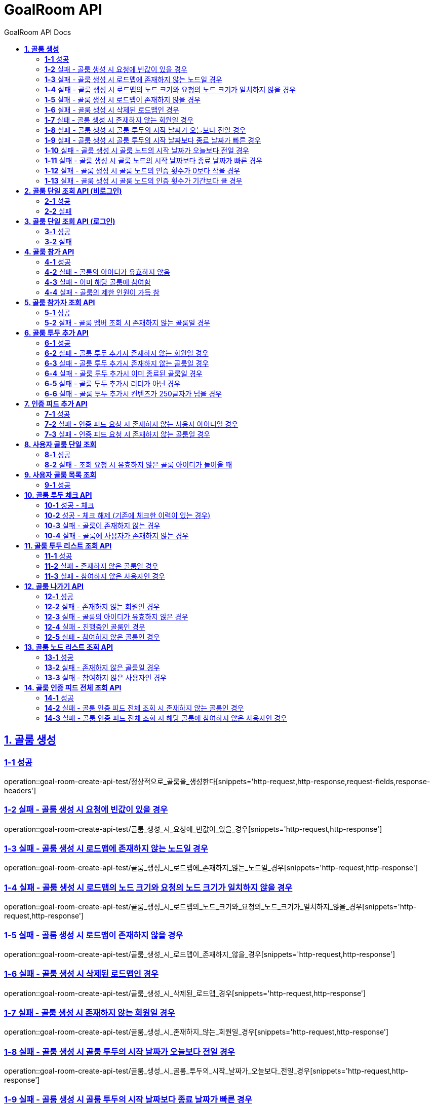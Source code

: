 = GoalRoom API
:toc-title: GoalRoom API Docs
:doctype: book
:icons: font
:source-highlighter: highlightjs
:toc: left
:toc-title: GoalRoom API Docs
:toclevels: 2
:sectlinks:
ifndef::snippets[]
:snippets: ../../../build/generated-snippets
endif::[]
ifndef::page[]
:page: src/docs/asciidoc
endif::[]

[[골룸생성-API]]
== *1. 골룸 생성*

=== *1-1* 성공

operation::goal-room-create-api-test/정상적으로_골룸을_생성한다[snippets='http-request,http-response,request-fields,response-headers']

=== *1-2* 실패 - 골룸 생성 시 요청에 빈값이 있을 경우

operation::goal-room-create-api-test/골룸_생성_시_요청에_빈값이_있을_경우[snippets='http-request,http-response']

=== *1-3* 실패 - 골룸 생성 시 로드맵에 존재하지 않는 노드일 경우

operation::goal-room-create-api-test/골룸_생성_시_로드맵에_존재하지_않는_노드일_경우[snippets='http-request,http-response']

=== *1-4* 실패 - 골룸 생성 시 로드맵의 노드 크기와 요청의 노드 크기가 일치하지 않을 경우

operation::goal-room-create-api-test/골룸_생성_시_로드맵의_노드_크기와_요청의_노드_크기가_일치하지_않을_경우[snippets='http-request,http-response']

=== *1-5* 실패 - 골룸 생성 시 로드맵이 존재하지 않을 경우

operation::goal-room-create-api-test/골룸_생성_시_로드맵이_존재하지_않을_경우[snippets='http-request,http-response']

=== *1-6* 실패 - 골룸 생성 시 삭제된 로드맵인 경우

operation::goal-room-create-api-test/골룸_생성_시_삭제된_로드맵_경우[snippets='http-request,http-response']

=== *1-7* 실패 - 골룸 생성 시 존재하지 않는 회원일 경우

operation::goal-room-create-api-test/골룸_생성_시_존재하지_않는_회원일_경우[snippets='http-request,http-response']

=== *1-8* 실패 - 골룸 생성 시 골룸 투두의 시작 날짜가 오늘보다 전일 경우

operation::goal-room-create-api-test/골룸_생성_시_골룸_투두의_시작_날짜가_오늘보다_전일_경우[snippets='http-request,http-response']

=== *1-9* 실패 - 골룸 생성 시 골룸 투두의 시작 날짜보다 종료 날짜가 빠른 경우

operation::goal-room-create-api-test/골룸_생성_시_골룸_투두의_시작_날짜보다_종료_날짜가_빠른_경우[snippets='http-request,http-response']

=== *1-10* 실패 - 골룸 생성 시 골룸 노드의 시작 날짜가 오늘보다 전일 경우

operation::goal-room-create-api-test/골룸_생성_시_골룸_노드의_시작_날짜가_오늘보다_전일_경우[snippets='http-request,http-response']

=== *1-11* 실패 - 골룸 생성 시 골룸 노드의 시작 날짜보다 종료 날짜가 빠른 경우

operation::goal-room-create-api-test/골룸_생성_시_골룸_노드의_시작_날짜보다_종료_날짜가_빠른_경우[snippets='http-request,http-response']

=== *1-12* 실패 - 골룸 생성 시 골룸 노드의 인증 횟수가 0보다 작을 경우

operation::goal-room-create-api-test/골룸_생성_시_골룸_노드의_인증_횟수가_0보다_작을_경우[snippets='http-request,http-response']

=== *1-13* 실패 - 골룸 생성 시 골룸 노드의 인증 횟수가 기간보다 클 경우

operation::goal-room-create-api-test/골룸_생성_시_골룸_노드의_인증_횟수가_기간보다_클_경우[snippets='http-request,http-response']

[[골룸단일조회-API]]
== *2. 골룸 단일 조회 API (비로그인)*

=== *2-1* 성공

operation::goal-room-read-api-test/골룸_아이디로_골룸을_조회한다[snippets='http-request,http-response,response-fields']

=== *2-2* 실패

operation::goal-room-read-api-test/골룸_아이디로_골룸_조회시_아이디가_유효하지_않으면_예외가_발생한다[snippets='http-request,http-response,response-fields']

== *3. 골룸 단일 조회 API (로그인)*

=== *3-1* 성공

operation::goal-room-read-api-test/골룸_아이디와_사용자_아이디로_골룸을_조회한다[snippets='http-request,request-headers,http-response,response-fields']

=== *3-2* 실패

operation::goal-room-read-api-test/골룸_아이디와_사용자_아이디로_골룸_조회시_골룸_아이디가_유효하지_않으면_예외_발생[snippets='http-request,http-response']

[[골룸참가-API]]
== *4. 골룸 참가 API*

=== *4-1* 성공

operation::goal-room-create-api-test/골룸_참가_요청을_성공한다[snippets='http-request,http-response,request-headers,path-parameters']

=== *4-2* 실패 - 골룸의 아이디가 유효하지 않음

operation::goal-room-create-api-test/존재하지_않는_골룸에_대한_참가_요청은_실패한다[snippets='http-request,http-response']

=== *4-3* 실패 - 이미 해당 골룸에 참여함

operation::goal-room-create-api-test/이미_참여한_골룸에_대한_참가_요청은_실패한다[snippets='http-request,http-response']

=== *4-4* 실패 - 골룸의 제한 인원이 가득 참

operation::goal-room-create-api-test/제한_인원이_가득_찬_골룸에_대한_참가_요청은_실패한다[snippets='http-request,http-response']

[[골룸참가자조회-API]]
== *5. 골룸 참가자 조회 API*

=== *5-1* 성공

operation::goal-room-read-api-test/정상적으로_골룸_멤버를_조회한다[snippets='http-request,http-response,path-parameters']

=== *5-2* 실패 - 골룸 멤버 조회 시 존재하지 않는 골룸일 경우

operation::goal-room-read-api-test/골룸_멤버_조회_시_존재하지_않는_골룸일_경우[snippets='http-request,http-response']

[[골룸투두추가-API]]
== *6. 골룸 투두 추가 API*

=== *6-1* 성공

operation::goal-room-create-api-test/정상적으로_골룸에_투두리스트를_추가한다[snippets='http-request,http-response,request-fields,request-headers,path-parameters,response-headers']

=== *6-2* 실패 - 골룸 투두 추가시 존재하지 않는 회원일 경우

operation::goal-room-create-api-test/골룸_투두_추가시_존재하지_않는_회원일_경우[snippets='http-request,http-response']

=== *6-3* 실패 - 골룸 투두 추가시 존재하지 않는 골룸일 경우

operation::goal-room-create-api-test/골룸_투두_추가시_존재하지_않는_골룸일_경우[snippets='http-request,http-response']

=== *6-4* 실패 - 골룸 투두 추가시 이미 종료된 골룸일 경우

operation::goal-room-create-api-test/골룸_투두_추가시_이미_종료된_골룸일_경우[snippets='http-request,http-response']

=== *6-5* 실패 - 골룸 투두 추가시 리더가 아닌 경우

operation::goal-room-create-api-test/골룸_투두_추가시_리더가_아닌_경우[snippets='http-request,http-response']

=== *6-6* 실패 - 골룸 투두 추가시 컨텐츠가 250글자가 넘을 경우

operation::goal-room-create-api-test/골룸_투두_추가시_컨텐츠가_250글자가_넘을_경우[snippets='http-request,http-response']

== *7. 인증 피드 추가 API*

=== *7-1* 성공

operation::goal-room-create-api-test/인증_피드_등록_요청을_보낸다[snippets='http-request,http-response,request-headers,path-parameters,request-parts,form-parameters,response-headers']

=== *7-2* 실패 - 인증 피드 요청 시 존재하지 않는 사용자 아이디일 경우

operation::goal-room-create-api-test/인증_피드_등록_요청시_멤버가_존재하지_않을_경우_예외를_반환한다[snippets='http-request,http-response,request-headers,path-parameters,request-parts,response-fields']

=== *7-3* 실패 - 인증 피드 요청 시 존재하지 않는 골룸일 경우

operation::goal-room-create-api-test/인증_피드_등록_요청시_로드맵이_존재하지_않을_경우_예외를_반환한다[snippets='http-request,http-response,request-headers,path-parameters,request-parts,response-fields']

[[사용자골룸단일조회-API]]
== *8. 사용자 골룸 단일 조회*

=== *8-1* 성공

operation::goal-room-read-api-test/사용자_단일_골룸을_조회한다[snippets='http-request,http-response,request-headers,path-parameters,response-fields']

=== *8-2* 실패 - 조회 요청 시 유효하지 않은 골룸 아이디가 들어올 때

operation::goal-room-read-api-test/사용자_골룸_조회_시_유효하지_않은_골룸_아이디를_보내면_예외가_발생한다[snippets='http-request,http-response,request-headers,path-parameters,response-fields']

[[사용자골룸목록조회-API]]
== *9. 사용자 골룸 목록 조회*

=== *9-1* 성공

operation::goal-room-read-api-test/사용자_참가_골룸_목록을_조회한다[snippets='http-request,http-response,request-headers,query-parameters,response-fields']

[[골룸투두체크-API]]
== *10. 골룸 투두 체크 API*

=== *10-1* 성공 - 체크

operation::goal-room-create-api-test/골룸_투두리스트에_대해_체크한다[snippets='http-request,http-response,request-headers,path-parameters,response-fields']

=== *10-2* 성공 - 체크 해제 (기존에 체크한 이력이 있는 경우)

operation::goal-room-create-api-test/골룸_투두리스트_체크시_체크_이력이_있으면_제거한다[snippets='http-request,http-response,request-headers,path-parameters,response-fields']

=== *10-3* 실패 - 골룸이 존재하지 않는 경우

operation::goal-room-create-api-test/골룸_투두리스트_체크시_골룸이_존재하지_않으면_예외가_발생한다[snippets='http-request,http-response']

=== *10-4* 실패 - 골룸에 사용자가 존재하지 않는 경우

operation::goal-room-create-api-test/골룸_투두리스트_체크시_사용자가_없으면_예외가_발생한다[snippets='http-request,http-response']

[[골룸투두리스트조회-API]]
== *11. 골룸 투두 리스트 조회 API*

=== *11-1* 성공

operation::goal-room-read-api-test/골룸의_투두리스트를_조회한다[snippets='http-request,http-response,request-headers,path-parameters,response-fields']

=== *11-2* 실패 - 존재하지 않은 골룸일 경우

operation::goal-room-read-api-test/골룸_투두리스트_조회시_존재하지_않은_골룸일_경우[snippets='http-request,http-response']

=== *11-3* 실패 - 참여하지 않은 사용자인 경우

operation::goal-room-read-api-test/골룸_투두리스트_조회시_참여하지_않은_사용자일_경우[snippets='http-request,http-response']

[[골룸나가기-API]]
== *12. 골룸 나가기 API*

=== *12-1* 성공

operation::goal-room-create-api-test/정상적으로_골룸을_나간다[snippets='http-request,http-response,request-headers,path-parameters']

=== *12-2* 실패 - 존재하지 않는 회원인 경우

operation::goal-room-create-api-test/골룸을_나갈때_존재하지_않는_회원이면_실패한다[snippets='http-request,http-response,response-fields']

=== *12-3* 실패 - 골룸의 아이디가 유효하지 않은 경우

operation::goal-room-create-api-test/골룸을_나갈때_존재하지_않는_골룸이면_실패한다[snippets='http-request,http-response,response-fields']

=== *12-4* 실패 - 진행중인 골룸인 경우

operation::goal-room-create-api-test/골룸을_나갈때_진행중인_골룸이면_실패한다[snippets='http-request,http-response,response-fields']

=== *12-5* 실패 - 참여하지 않은 골룸인 경우

operation::goal-room-create-api-test/골룸을_나갈때_참여하지_않은_골룸이면_실패한다[snippets='http-request,http-response,response-fields']

[[골룸노드조회-API]]
== *13. 골룸 노드 리스트 조회 API*

=== *13-1* 성공

operation::goal-room-read-api-test/골룸의_노드를_조회한다[snippets='http-request,http-response,request-headers,path-parameters,response-fields']

=== *13-2* 실패 - 존재하지 않은 골룸일 경우

operation::goal-room-read-api-test/골룸_노드_조회시_존재하지_않은_골룸일_경우[snippets='http-request,http-response']

=== *13-3* 실패 - 참여하지 않은 사용자인 경우

operation::goal-room-read-api-test/골룸_노드_조회시_참여하지_않은_사용자일_경우[snippets='http-request,http-response']

[[골룸인증피드전체조회-API]]
== *14. 골룸 인증 피드 전체 조회 API*

=== *14-1* 성공

operation::goal-room-read-api-test/골룸의_인증피드를_전체_조회한다[snippets='http-request,path-parameters,request-headers,http-response,response-fields']

=== *14-2* 실패 - 골룸 인증 피드 전체 조회 시 존재하지 않는 골룸인 경우

operation::goal-room-read-api-test/골룸_인증피드_전체_조회_시_존재하지_않는_골룸일_경우_예외가_발생한다[snippets='http-request,http-response,response-fields']

=== *14-3* 실패 - 골룸 인증 피드 전체 조회 시 해당 골룸에 참여하지 않은 사용자인 경우

operation::goal-room-read-api-test/골룸_인증피드_전체_조회_시_골룸에_참여하지_않은_사용자일_경우_예외가_발생한다[snippets='http-request,http-response,response-fields']
